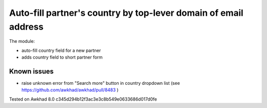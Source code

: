 Auto-fill partner's country by top-lever domain of email address
================================================================

The module:

* auto-fill country field for a new partner
* adds country field to short partner form

Known issues
------------

* raise unknown error from "Search more" button in country dropdown list (see https://github.com/awkhad/awkhad/pull/8483 )

Tested on Awkhad 8.0 c345d294b12f3ac3e3c8b549e0633686d017d0fe

